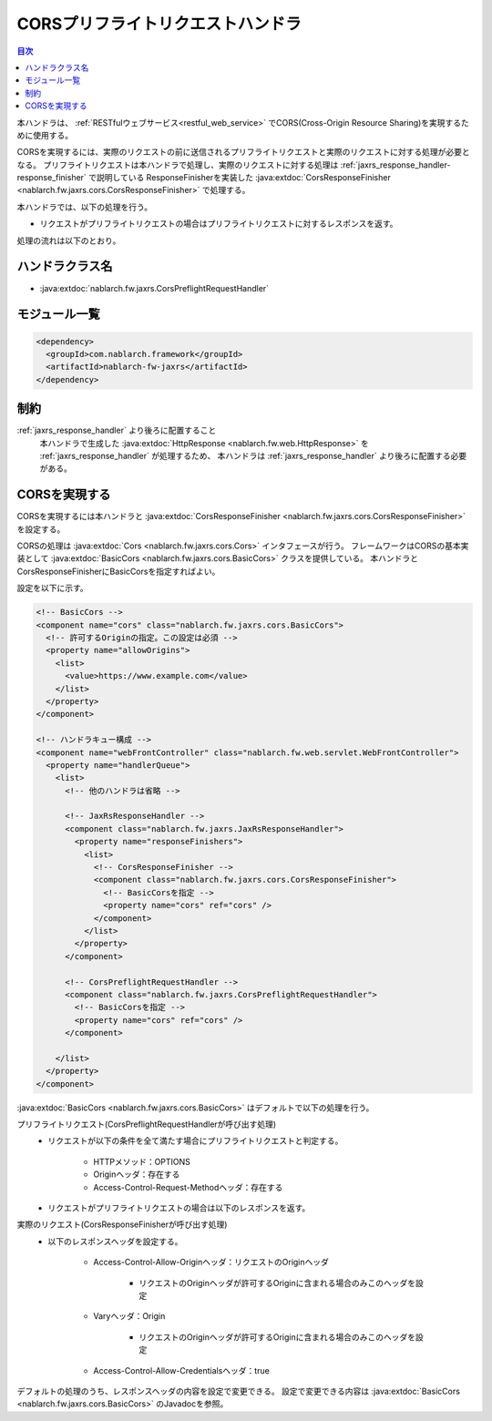 .. _cors_preflight_request_handler:

CORSプリフライトリクエストハンドラ
==================================================
.. contents:: 目次
  :depth: 3
  :local:

本ハンドラは、 :ref:`RESTfulウェブサービス<restful_web_service>` でCORS(Cross-Origin Resource Sharing)を実現するために使用する。

CORSを実現するには、実際のリクエストの前に送信されるプリフライトリクエストと実際のリクエストに対する処理が必要となる。
プリフライトリクエストは本ハンドラで処理し、実際のリクエストに対する処理は :ref:`jaxrs_response_handler-response_finisher` で説明している
ResponseFinisherを実装した :java:extdoc:`CorsResponseFinisher <nablarch.fw.jaxrs.cors.CorsResponseFinisher>` で処理する。

本ハンドラでは、以下の処理を行う。

* リクエストがプリフライトリクエストの場合はプリフライトリクエストに対するレスポンスを返す。

処理の流れは以下のとおり。

.. image:: ../images/CorsPreflightRequestHandler/flow.png
  :scale: 75

ハンドラクラス名
--------------------------------------------------
* :java:extdoc:`nablarch.fw.jaxrs.CorsPreflightRequestHandler`

モジュール一覧
--------------------------------------------------
.. code-block:: xml

  <dependency>
    <groupId>com.nablarch.framework</groupId>
    <artifactId>nablarch-fw-jaxrs</artifactId>
  </dependency>

制約
------------------------------
:ref:`jaxrs_response_handler` より後ろに配置すること
  本ハンドラで生成した :java:extdoc:`HttpResponse <nablarch.fw.web.HttpResponse>` を :ref:`jaxrs_response_handler` が処理するため、
  本ハンドラは :ref:`jaxrs_response_handler` より後ろに配置する必要がある。

.. _cors_preflight_request_handler-setting:

CORSを実現する
--------------------------------------------------
CORSを実現するには本ハンドラと :java:extdoc:`CorsResponseFinisher <nablarch.fw.jaxrs.cors.CorsResponseFinisher>` を設定する。

CORSの処理は :java:extdoc:`Cors <nablarch.fw.jaxrs.cors.Cors>` インタフェースが行う。
フレームワークはCORSの基本実装として :java:extdoc:`BasicCors <nablarch.fw.jaxrs.cors.BasicCors>` クラスを提供している。
本ハンドラとCorsResponseFinisherにBasicCorsを指定すればよい。

設定を以下に示す。

.. code-block:: xml

  <!-- BasicCors -->
  <component name="cors" class="nablarch.fw.jaxrs.cors.BasicCors">
    <!-- 許可するOriginの指定。この設定は必須 -->
    <property name="allowOrigins">
      <list>
        <value>https://www.example.com</value>
      </list>
    </property>
  </component>

  <!-- ハンドラキュー構成 -->
  <component name="webFrontController" class="nablarch.fw.web.servlet.WebFrontController">
    <property name="handlerQueue">
      <list>
        <!-- 他のハンドラは省略 -->

        <!-- JaxRsResponseHandler -->
        <component class="nablarch.fw.jaxrs.JaxRsResponseHandler">
          <property name="responseFinishers">
            <list>
              <!-- CorsResponseFinisher -->
              <component class="nablarch.fw.jaxrs.cors.CorsResponseFinisher">
                <!-- BasicCorsを指定 -->
                <property name="cors" ref="cors" />
              </component>
            </list>
          </property>
        </component>

        <!-- CorsPreflightRequestHandler -->
        <component class="nablarch.fw.jaxrs.CorsPreflightRequestHandler">
          <!-- BasicCorsを指定 -->
          <property name="cors" ref="cors" />
        </component>

      </list>
    </property>
  </component>

:java:extdoc:`BasicCors <nablarch.fw.jaxrs.cors.BasicCors>` はデフォルトで以下の処理を行う。

プリフライトリクエスト(CorsPreflightRequestHandlerが呼び出す処理)
  - リクエストが以下の条件を全て満たす場合にプリフライトリクエストと判定する。

      - HTTPメソッド：OPTIONS
      - Originヘッダ：存在する
      - Access-Control-Request-Methodヘッダ：存在する

  - リクエストがプリフライトリクエストの場合は以下のレスポンスを返す。

.. textlint-disable ja-technical-writing/max-comma
      - ステータスコード：204
      - Access-Control-Allow-Methodsヘッダ：OPTIONS, GET, POST, PUT, DELETE, PATCH
      - Access-Control-Allow-Headersヘッダ：Content-Type, X-CSRF-TOKEN
      - Access-Control-Max-Ageヘッダ：-1
      - 以下の「実際のリクエスト」と同じレスポンスヘッダも設定する。
.. textlint-enable ja-technical-writing/max-comma

実際のリクエスト(CorsResponseFinisherが呼び出す処理)
  - 以下のレスポンスヘッダを設定する。

      - Access-Control-Allow-Originヘッダ：リクエストのOriginヘッダ

          - リクエストのOriginヘッダが許可するOriginに含まれる場合のみこのヘッダを設定
      - Varyヘッダ：Origin

          - リクエストのOriginヘッダが許可するOriginに含まれる場合のみこのヘッダを設定
      - Access-Control-Allow-Credentialsヘッダ：true

デフォルトの処理のうち、レスポンスヘッダの内容を設定で変更できる。
設定で変更できる内容は :java:extdoc:`BasicCors <nablarch.fw.jaxrs.cors.BasicCors>` のJavadocを参照。
